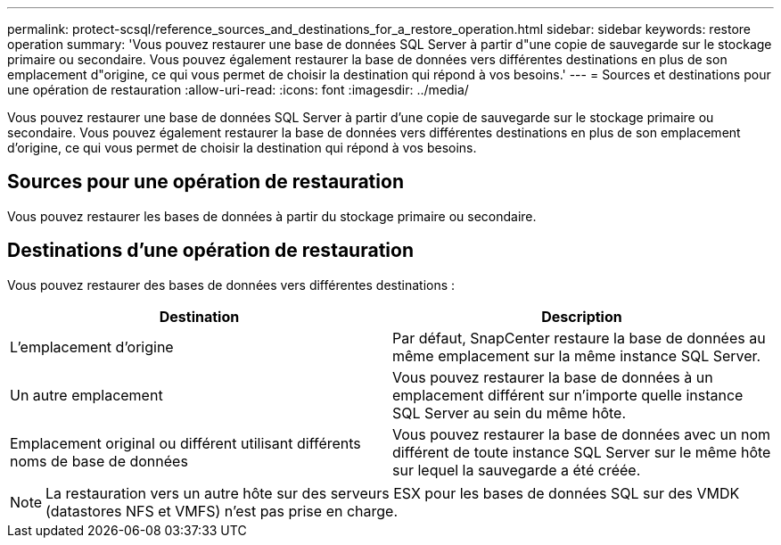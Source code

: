---
permalink: protect-scsql/reference_sources_and_destinations_for_a_restore_operation.html 
sidebar: sidebar 
keywords: restore operation 
summary: 'Vous pouvez restaurer une base de données SQL Server à partir d"une copie de sauvegarde sur le stockage primaire ou secondaire. Vous pouvez également restaurer la base de données vers différentes destinations en plus de son emplacement d"origine, ce qui vous permet de choisir la destination qui répond à vos besoins.' 
---
= Sources et destinations pour une opération de restauration
:allow-uri-read: 
:icons: font
:imagesdir: ../media/


[role="lead"]
Vous pouvez restaurer une base de données SQL Server à partir d'une copie de sauvegarde sur le stockage primaire ou secondaire. Vous pouvez également restaurer la base de données vers différentes destinations en plus de son emplacement d'origine, ce qui vous permet de choisir la destination qui répond à vos besoins.



== Sources pour une opération de restauration

Vous pouvez restaurer les bases de données à partir du stockage primaire ou secondaire.



== Destinations d'une opération de restauration

Vous pouvez restaurer des bases de données vers différentes destinations :

|===
| Destination | Description 


 a| 
L'emplacement d'origine
 a| 
Par défaut, SnapCenter restaure la base de données au même emplacement sur la même instance SQL Server.



 a| 
Un autre emplacement
 a| 
Vous pouvez restaurer la base de données à un emplacement différent sur n'importe quelle instance SQL Server au sein du même hôte.



 a| 
Emplacement original ou différent utilisant différents noms de base de données
 a| 
Vous pouvez restaurer la base de données avec un nom différent de toute instance SQL Server sur le même hôte sur lequel la sauvegarde a été créée.

|===

NOTE: La restauration vers un autre hôte sur des serveurs ESX pour les bases de données SQL sur des VMDK (datastores NFS et VMFS) n'est pas prise en charge.
